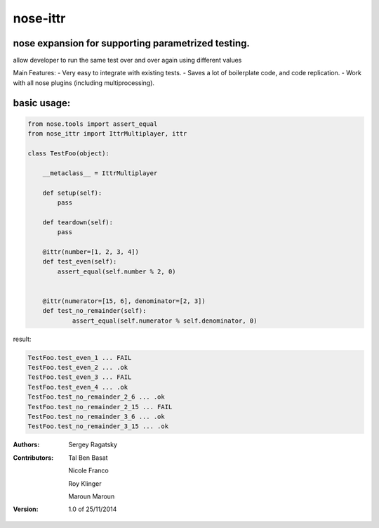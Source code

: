 nose-ittr
=========
nose expansion for supporting parametrized testing.
---------------------------------------------------
allow developer to run the same test over and over again using different values

Main Features:
- Very easy to integrate with existing tests.
- Saves a lot of boilerplate code, and code replication.
- Work with all nose plugins (including multiprocessing).


basic usage:
------------

.. code-block:: python

    from nose.tools import assert_equal
    from nose_ittr import IttrMultiplayer, ittr

    class TestFoo(object):
        
        __metaclass__ = IttrMultiplayer
        
        def setup(self):
            pass
        
        def teardown(self):
            pass
            
        @ittr(number=[1, 2, 3, 4])
        def test_even(self):
            assert_equal(self.number % 2, 0)
            
        
        @ittr(numerator=[15, 6], denominator=[2, 3])
        def test_no_remainder(self):
                assert_equal(self.numerator % self.denominator, 0)
                
result:
                   
.. code-block:: sh

        TestFoo.test_even_1 ... FAIL
        TestFoo.test_even_2 ... .ok
        TestFoo.test_even_3 ... FAIL
        TestFoo.test_even_4 ... .ok
        TestFoo.test_no_remainder_2_6 ... .ok
        TestFoo.test_no_remainder_2_15 ... FAIL
        TestFoo.test_no_remainder_3_6 ... .ok
        TestFoo.test_no_remainder_3_15 ... .ok




:Authors:
    Sergey Ragatsky 
:Contributors: 
    Tal Ben Basat
  
    Nicole Franco  

    Roy Klinger 
 
    Maroun Maroun  
:Version: 1.0 of 25/11/2014 
